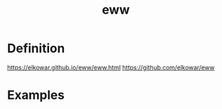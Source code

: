 :PROPERTIES:
:ID:       e7c6bf03-516a-4c23-85cc-72cf9e5f1b3c
:END:
#+title: eww
#+filetags: definition 

* Definition
https://elkowar.github.io/eww/eww.html
https://github.com/elkowar/eww

* Examples
